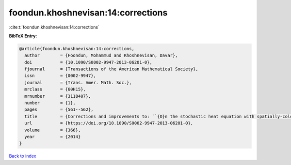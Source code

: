 foondun.khoshnevisan:14:corrections
===================================

:cite:t:`foondun.khoshnevisan:14:corrections`

**BibTeX Entry:**

.. code-block:: bibtex

   @article{foondun.khoshnevisan:14:corrections,
     author        = {Foondun, Mohammud and Khoshnevisan, Davar},
     doi           = {10.1090/S0002-9947-2013-06201-0},
     fjournal      = {Transactions of the American Mathematical Society},
     issn          = {0002-9947},
     journal       = {Trans. Amer. Math. Soc.},
     mrclass       = {60H15},
     mrnumber      = {3118407},
     number        = {1},
     pages         = {561--562},
     title         = {Corrections and improvements to: ``{O}n the stochastic heat equation with spatially-colored random forcing'' [MR2984063]},
     url           = {https://doi.org/10.1090/S0002-9947-2013-06201-0},
     volume        = {366},
     year          = {2014}
   }

`Back to index <../By-Cite-Keys.html>`_
